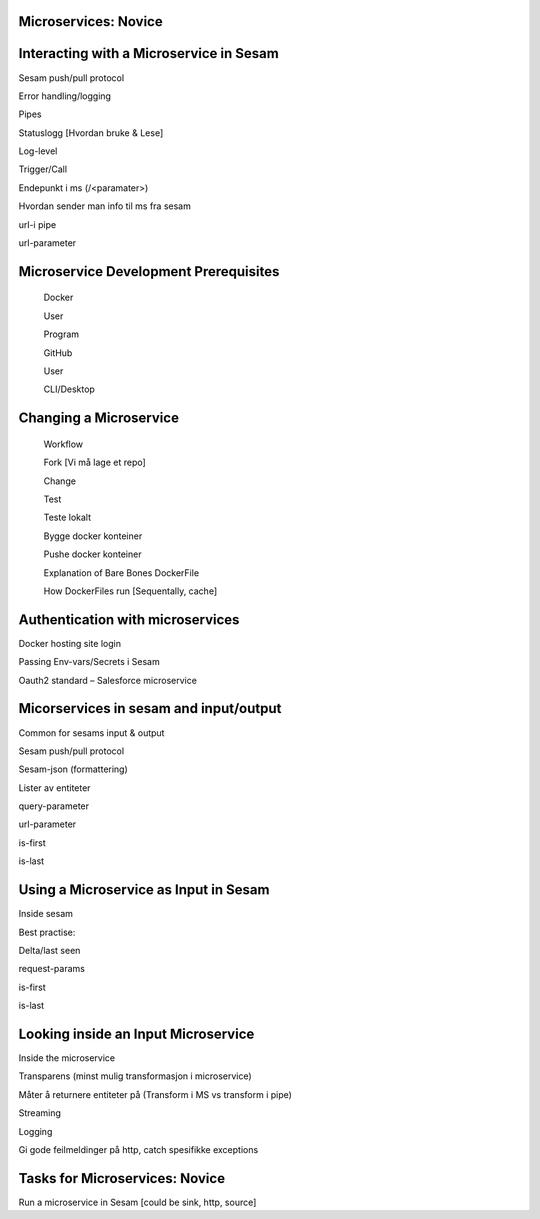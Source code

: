 
.. _microservices-novice-5-2:

Microservices: Novice
~~~~~~~~~~~~~~~~~~~~~


.. _interacting-with-a-microservice-in-sesam-5-2:

Interacting with a Microservice in Sesam
~~~~~~~~~~~~~~~~~~~~~~~~~~~~~~~~~~~~~~~~



Sesam push/pull protocol

Error handling/logging

Pipes

Statuslogg [Hvordan bruke & Lese]

Log-level

Trigger/Call

Endepunkt i ms (/<paramater>)

Hvordan sender man info til ms fra sesam

url-i pipe

url-parameter

.. _microservice-development-prerequisites-5-2:

Microservice Development Prerequisites
~~~~~~~~~~~~~~~~~~~~~~~~~~~~~~~~~~~~~~

   Docker

   User

   Program

   GitHub

   User

   CLI/Desktop

.. _changing-a-microservice-5-2:

Changing a Microservice
~~~~~~~~~~~~~~~~~~~~~~~

   Workflow

   Fork [Vi må lage et repo]

   Change

   Test

   Teste lokalt

   Bygge docker konteiner

   Pushe docker konteiner

   Explanation of Bare Bones DockerFile

   How DockerFiles run [Sequentally, cache]

.. _authentication-with-microservices-5-2:

Authentication with microservices
~~~~~~~~~~~~~~~~~~~~~~~~~~~~~~~~~

Docker hosting site login

Passing Env-vars/Secrets i Sesam

Oauth2 standard – Salesforce microservice

.. _microservices-sesam-input-output-5-2:

Micorservices in sesam and input/output
~~~~~~~~~~~~~~~~~~~~~~~~~~~~~~~~~~~~~~~

Common for sesams input & output

Sesam push/pull protocol

Sesam-json (formattering)

Lister av entiteter

query-parameter

url-parameter

is-first

is-last

.. _using-a-microservice-as-input-in-sesam-5-2:

Using a Microservice as Input in Sesam
~~~~~~~~~~~~~~~~~~~~~~~~~~~~~~~~~~~~~~

Inside sesam

Best practise:

Delta/last seen

request-params

is-first

is-last

.. _looking-inside-an-input-microservice-5-2:

Looking inside an Input Microservice
~~~~~~~~~~~~~~~~~~~~~~~~~~~~~~~~~~~~

Inside the microservice

Transparens (minst mulig transformasjon i microservice)

Måter å returnere entiteter på (Transform i MS vs transform i pipe)

Streaming

Logging

Gi gode feilmeldinger på http, catch spesifikke exceptions

.. _tasks-for-microservices-novice-5-2:

Tasks for Microservices: Novice
~~~~~~~~~~~~~~~~~~~~~~~~~~~~~~~

Run a microservice in Sesam [could be sink, http, source]
